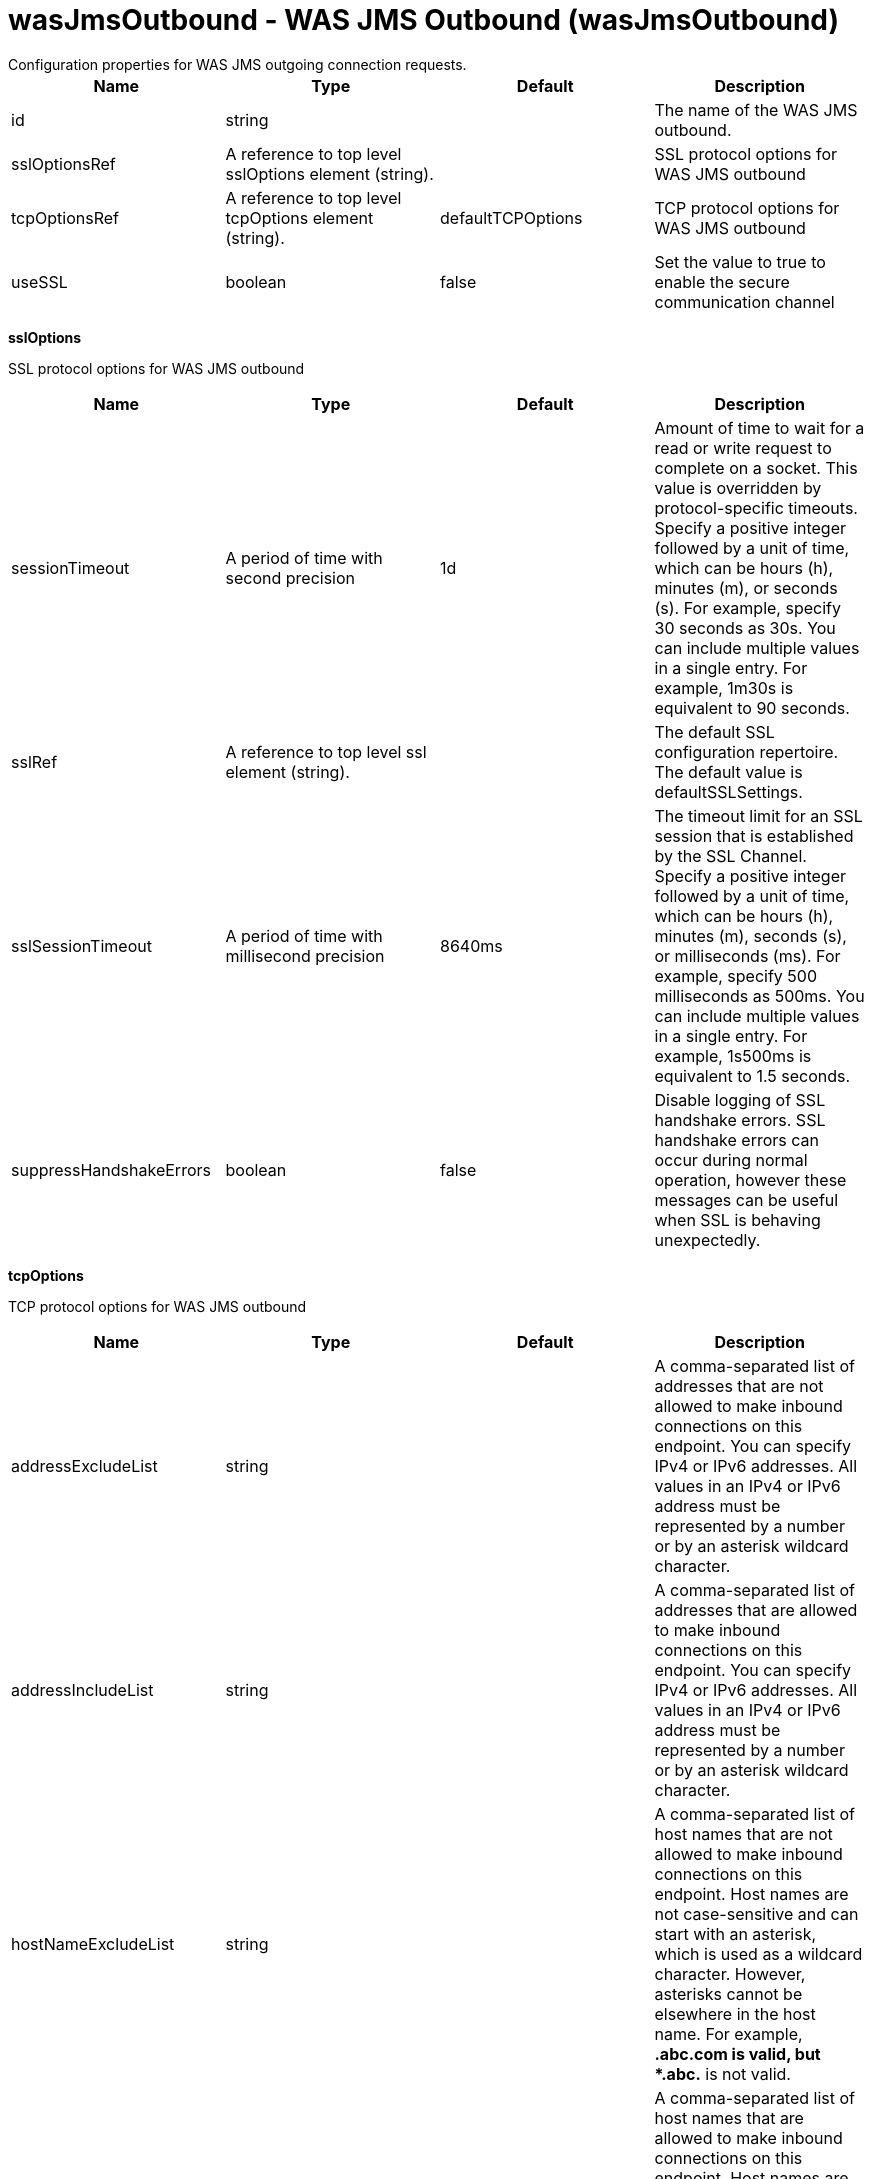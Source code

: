 = wasJmsOutbound - WAS JMS Outbound (wasJmsOutbound)
:nofooter:
Configuration properties for WAS JMS outgoing connection requests.

[cols="a,a,a,a",width="100%"]
|===
|Name|Type|Default|Description

|id

|string

|

|The name of the WAS JMS outbound.

|sslOptionsRef

|A reference to top level sslOptions element (string).

|

|SSL protocol options for WAS JMS outbound

|tcpOptionsRef

|A reference to top level tcpOptions element (string).

|defaultTCPOptions

|TCP protocol options for WAS JMS outbound

|useSSL

|boolean

|false

|Set the value to true to enable the secure communication channel
|===
[#sslOptions]*sslOptions*

SSL protocol options for WAS JMS outbound


[cols="a,a,a,a",width="100%"]
|===
|Name|Type|Default|Description

|sessionTimeout

|A period of time with second precision

|1d

|Amount of time to wait for a read or write request to complete on a socket. This value is overridden by protocol-specific timeouts. Specify a positive integer followed by a unit of time, which can be hours (h), minutes (m), or seconds (s). For example, specify 30 seconds as 30s. You can include multiple values in a single entry. For example, 1m30s is equivalent to 90 seconds.

|sslRef

|A reference to top level ssl element (string).

|

|The default SSL configuration repertoire. The default value is defaultSSLSettings.

|sslSessionTimeout

|A period of time with millisecond precision

|8640ms

|The timeout limit for an SSL session that is established by the SSL Channel. Specify a positive integer followed by a unit of time, which can be hours (h), minutes (m), seconds (s), or milliseconds (ms). For example, specify 500 milliseconds as 500ms. You can include multiple values in a single entry. For example, 1s500ms is equivalent to 1.5 seconds.

|suppressHandshakeErrors

|boolean

|false

|Disable logging of SSL handshake errors. SSL handshake errors can occur during normal operation, however these messages can be useful when SSL is behaving unexpectedly.
|===
[#tcpOptions]*tcpOptions*

TCP protocol options for WAS JMS outbound


[cols="a,a,a,a",width="100%"]
|===
|Name|Type|Default|Description

|addressExcludeList

|string

|

|A comma-separated list of addresses that are not allowed to make inbound connections on this endpoint. You can specify IPv4 or IPv6 addresses. All values in an IPv4 or IPv6 address must be represented by a number or by an asterisk wildcard character.

|addressIncludeList

|string

|

|A comma-separated list of addresses that are allowed to make inbound connections on this endpoint. You can specify IPv4 or IPv6 addresses. All values in an IPv4 or IPv6 address must be represented by a number or by an asterisk wildcard character.

|hostNameExcludeList

|string

|

|A comma-separated list of host names that are not allowed to make inbound connections on this endpoint. Host names are not case-sensitive and can start with an asterisk, which is used as a wildcard character. However, asterisks cannot be elsewhere in the host name. For example, *.abc.com is valid, but *.abc.* is not valid.

|hostNameIncludeList

|string

|

|A comma-separated list of host names that are allowed to make inbound connections on this endpoint. Host names are not case-sensitive and can start with an asterisk, which is used as a wildcard character. However, asterisks cannot be elsewhere in the host name. For example, *.abc.com is valid, but *.abc.* is not valid.

|inactivityTimeout

|A period of time with millisecond precision

|60s

|Amount of time to wait for a read or write request to complete on a socket. This value is overridden by protocol-specific timeouts. Specify a positive integer followed by a unit of time, which can be hours (h), minutes (m), seconds (s), or milliseconds (ms). For example, specify 500 milliseconds as 500ms. You can include multiple values in a single entry. For example, 1s500ms is equivalent to 1.5 seconds.

|soReuseAddr

|boolean

|true

|Enables immediate rebind to a port with no active listener.
|===
